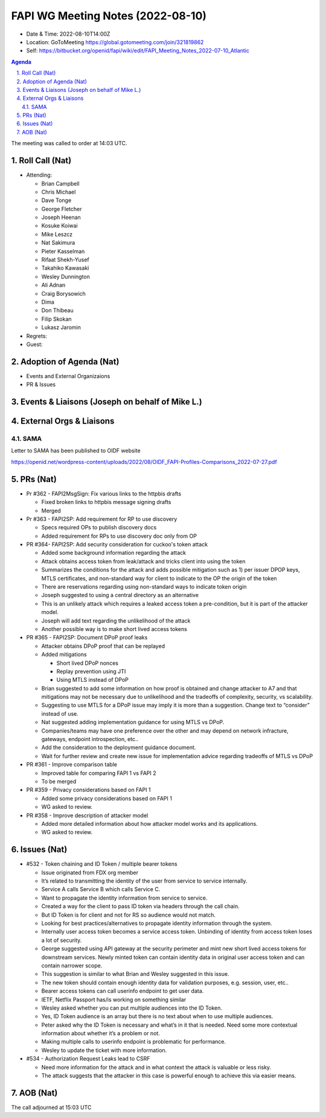 ============================================
FAPI WG Meeting Notes (2022-08-10) 
============================================
* Date & Time: 2022-08-10T14:00Z
* Location: GoToMeeting https://global.gotomeeting.com/join/321819862
* Self: https://bitbucket.org/openid/fapi/wiki/edit/FAPI_Meeting_Notes_2022-07-10_Atlantic
.. sectnum:: 
   :suffix: .

.. contents:: Agenda

The meeting was called to order at 14:03 UTC. 

Roll Call (Nat)
======================
* Attending: 

  * Brian Campbell
  * Chris Michael
  * Dave Tonge
  * George Fletcher
  * Joseph Heenan
  * Kosuke Koiwai
  * Mike Leszcz
  * Nat Sakimura
  * Pieter Kasselman
  * Rifaat Shekh-Yusef
  * Takahiko Kawasaki
  * Wesley Dunnington
  * Ali Adnan
  * Craig Borysowich
  * Dima
  * Don Thibeau
  * Filip Skokan
  * Lukasz Jaromin


* Regrets: 

* Guest: 

Adoption of Agenda (Nat)
================================

* Events and External Organizaions
* PR & Issues



Events & Liaisons (Joseph on behalf of Mike L.)
====================================================




External Orgs & Liaisons
====================================================

SAMA
-----------------
 
Letter to SAMA has been published to OIDF website 

https://openid.net/wordpress-content/uploads/2022/08/OIDF_FAPI-Profiles-Comparisons_2022-07-27.pdf




PRs (Nat)
=================

* Pr #362 - FAPI2MsgSign: Fix various links to the httpbis drafts

  * Fixed broken links to httpbis message signing drafts
  * Merged

* Pr #363 - FAPI2SP: Add requirement for RP to use discovery

  * Specs required OPs to publish discovery docs
  * Added requirement for RPs to use discovery doc only from OP

* PR #364- FAPI2SP: Add security consideration for cuckoo's token attack

  * Added some background information regarding the attack
  * Attack obtains access token from leak/attack and tricks client into using the token
  * Summarizes the conditions for the attack and adds possible mitigation such as 1) per issuer DPOP keys, MTLS certificates, and non-standard way for client to indicate to the OP the origin of the token
  * There are reservations regarding using non-standard ways to indicate token origin
  * Joseph suggested to using a central directory as an alternative
  * This is an unlikely attack which requires a leaked access token  a pre-condition, but it is part of the attacker model.
  * Joseph will add text regarding the unlikelihood of the attack
  * Another possible way is to make short lived access tokens

* PR #365 - FAPI2SP: Document DPoP proof leaks

  * Attacker obtains DPoP proof that can be replayed
  * Added mitigations

    * Short lived DPoP nonces
    * Replay prevention using JTI
    * Using MTLS instead of DPoP

  * Brian suggested to add some information on how proof is obtained and change attacker to A7 and that mitigations may not be necessary due to unlikelihood and the tradeoffs of complexity, security, vs scalability.
  * Suggesting to use MTLS for a DPoP issue may imply it is more than a suggestion. Change text to “consider” instead of use.
  * Nat suggested adding implementation guidance for using MTLS vs DPoP.
  * Companies/teams may have one preference over the other and may depend on network infracture, gateways, endpoint introspection, etc..
  * Add the consideration to the deployment guidance document.
  * Wait for further review and create new issue for implementation advice regarding tradeoffs of MTLS vs DPoP

* PR #361 - Improve comparison table

  * Improved table for comparing FAPI 1 vs FAPI 2
  * To be merged

* PR #359 - Privacy considerations based on FAPI 1

  * Added some privacy considerations based on FAPI 1
  * WG asked to review.

* PR #358 - Improve description of attacker model

  * Added more detailed information about how attacker model works and its applications.
  * WG asked to review.




Issues (Nat)
=====================

* #532 - Token chaining and ID Token / multiple bearer tokens

  * Issue originated from FDX org member
  * It’s related to transmitting the identity of the user from service to service internally. 
  * Service A calls Service B which calls Service C. 
  * Want to propagate the identity information from service to service.
  * Created a way for the client to pass ID token via headers through the call chain.
  * But ID Token is for client and not for RS so audience would not match.
  * Looking for best practices/alternatives  to propagate identity information through the system.
  * Internally user access token becomes a service access token. Unbinding of identity from access token loses a lot of security.
  * George suggested using API gateway at the security perimeter and mint new short lived access tokens for downstream services. Newly minted token can contain identity data in original user access token and can contain narrower scope. 
  * This suggestion is similar to what Brian and Wesley suggested in this issue.
  * The new token should contain enough identity data for validation purposes, e.g. session, user, etc..
  * Bearer access tokens can call userinfo endpoint to get user data.
  * IETF, Netflix Passport has/is working on something similar
  * Wesley asked whether you can put multiple audiences into the ID Token.
  * Yes, ID Token audience is an array but there is no text about when to use multiple audiences.
  * Peter asked why the ID Token is necessary and what’s in it that is needed. Need some more contextual information about whether it’s a problem or not.
  * Making multiple calls to userinfo endpoint is problematic for performance.
  * Wesley to update the ticket with more information.

* #534 - Authorization Request Leaks lead to CSRF

  * Need more information for the attack and in what context the attack is valuable or less risky.
  * The attack suggests that the attacker in this case is powerful enough to achieve this via easier means.




AOB (Nat)
=================

The call adjourned at 15:03 UTC